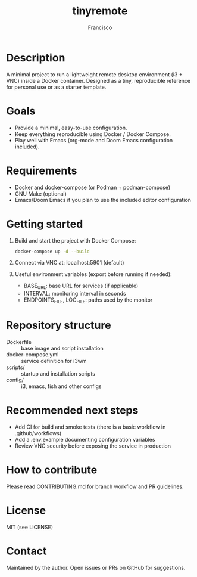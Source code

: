 #+TITLE: tinyremote
#+AUTHOR: Francisco
#+LANGUAGE: en

* Description
A minimal project to run a lightweight remote desktop environment (i3 + VNC) inside a Docker container. Designed as a tiny, reproducible reference for personal use or as a starter template.

* Goals
- Provide a minimal, easy-to-use configuration.
- Keep everything reproducible using Docker / Docker Compose.
- Play well with Emacs (org-mode and Doom Emacs configuration included).

* Requirements
- Docker and docker-compose (or Podman + podman-compose)
- GNU Make (optional)
- Emacs/Doom Emacs if you plan to use the included editor configuration

* Getting started
1. Build and start the project with Docker Compose:
   #+begin_src sh
   docker-compose up -d --build
   #+end_src

2. Connect via VNC at: localhost:5901 (default)

3. Useful environment variables (export before running if needed):
   - BASE_URL: base URL for services (if applicable)
   - INTERVAL: monitoring interval in seconds
   - ENDPOINTS_FILE, LOG_FILE: paths used by the monitor

* Repository structure
- Dockerfile :: base image and script installation
- docker-compose.yml :: service definition for i3wm
- scripts/ :: startup and installation scripts
- config/ :: i3, emacs, fish and other configs

* Recommended next steps
- Add CI for build and smoke tests (there is a basic workflow in .github/workflows)
- Add a .env.example documenting configuration variables
- Review VNC security before exposing the service in production

* How to contribute
Please read CONTRIBUTING.md for branch workflow and PR guidelines.

* License
MIT (see LICENSE)

* Contact
Maintained by the author. Open issues or PRs on GitHub for suggestions.
